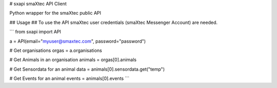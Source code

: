 # sxapi
smaXtec API Client

Python wrapper for the smaXtec public API

## Usage ##
To use the API smaXtec user credentials (smaXtec Messenger Account) are needed.

```
from sxapi import API

a = API(email="myuser@smaxtec.com", password="password")

# Get organisations
orgas = a.organisations

# Get Animals in an organisation
animals = orgas[0].animals

# Get Sensordata for an animal
data = animals[0].sensordata.get("temp")

# Get Events for an animal
events = animals[0].events
```

